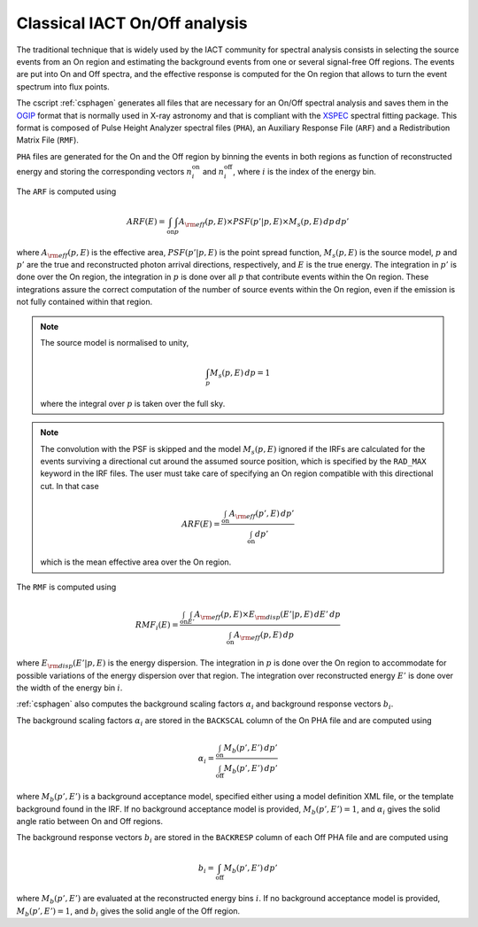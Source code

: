 .. _um_classical:

Classical IACT On/Off analysis
------------------------------

The traditional technique that is widely used by the IACT community for spectral
analysis consists in selecting the source events from an On region and
estimating the background events from one or several signal-free Off regions.
The events are put into On and Off spectra, and the effective response is
computed for the On region that allows to turn the event spectrum into flux
points.

The cscript :ref:`csphagen` generates all files that are necessary for an
On/Off spectral analysis and saves them in the
`OGIP <https://heasarc.gsfc.nasa.gov/docs/heasarc/ofwg/docs/spectra/ogip_92_007/node5.html>`_
format that is normally used in X-ray astronomy and that is compliant with the
`XSPEC <https://heasarc.gsfc.nasa.gov/xanadu/xspec/>`_
spectral fitting package. This format is composed of Pulse Height Analyzer
spectral files (``PHA``), an Auxiliary Response File (``ARF``) and a Redistribution
Matrix File (``RMF``).

``PHA`` files are generated for the On and the Off region by binning the events
in both regions as function of reconstructed energy and storing the corresponding
vectors :math:`n^\mathrm{on}_i` and :math:`n^\mathrm{off}_i`, where :math:`i`
is the index of the energy bin.

The ``ARF`` is computed using

.. math::
   ARF(E) = \int_\mathrm{on} \int_{p} A_{\rm eff}(p,E) \times PSF(p'|p,E)
            \times M_s(p,E) \, dp \, dp'

where
:math:`A_{\rm eff}(p,E)` is the effective area,
:math:`PSF(p'|p,E)` is the point spread function,
:math:`M_s(p,E)` is the source model,
:math:`p` and :math:`p'` are the true and reconstructed photon arrival
directions, respectively, and :math:`E` is the true energy. The integration
in :math:`p'` is done over the On region, the integration in :math:`p` is done
over all :math:`p` that contribute events within the On region. These
integrations assure the correct computation of the number of source events
within the On region, even if the emission is not fully contained within that
region.

.. note::
   The source model is normalised to unity,

   .. math::
      \int_{p} M_s(p,E) \, dp = 1

   where the integral over :math:`p` is taken over the full sky.

.. note::
   The convolution with the PSF is skipped and the model :math:`M_s(p,E)`
   ignored if the IRFs are calculated for the events surviving a directional
   cut around the assumed source position, which is specified by the ``RAD_MAX``
   keyword in the IRF files. The user must take care of specifying an On region
   compatible with this directional cut. In that case

   .. math::
      ARF(E) = \frac{\int_\mathrm{on} A_{\rm eff}(p',E) \, dp'}
                    {\int_\mathrm{on} dp'}

   which is the mean effective area over the On region.

The ``RMF`` is computed using

.. math::
   RMF_i(E) = \frac{\int_\mathrm{on} \int_{E'} A_{\rm eff}(p,E) \times
                    E_{\rm disp}(E'|p,E) \, dE' \, dp}
                    {\int_\mathrm{on} A_{\rm eff}(p,E) \, dp}

where :math:`E_{\rm disp}(E'|p,E)` is the energy dispersion. The integration in
:math:`p` is done over the On region to accommodate for possible variations of
the energy dispersion over that region. The integration over reconstructed
energy :math:`E'` is done over the width of the energy bin :math:`i`.

:ref:`csphagen` also computes the background scaling factors :math:`\alpha_i`
and background response vectors :math:`b_i`.

The background scaling factors :math:`\alpha_i` are stored in the
``BACKSCAL`` column of the On PHA file and are computed using

.. math::
   \alpha_i = \frac{\int_\mathrm{on} M_b(p',E') \, dp'}
                   {\int_\mathrm{off} M_b(p',E') \, dp'}

where :math:`M_b(p',E')` is a background acceptance model, specified either
using a model definition XML file, or the template background found in the IRF.
If no background acceptance model is provided, :math:`M_b(p',E')=1`, and
:math:`\alpha_i` gives the solid angle ratio between On and Off regions.

The background response vectors :math:`b_i` are stored in the ``BACKRESP``
column of each Off PHA file and are computed using

.. math::
   b_i = \int_\mathrm{off} M_b(p',E') \, dp'

where :math:`M_b(p',E')` are evaluated at the reconstructed energy bins
:math:`i`. If no background acceptance model is provided, :math:`M_b(p',E')=1`,
and :math:`b_i` gives the solid angle of the Off region.



